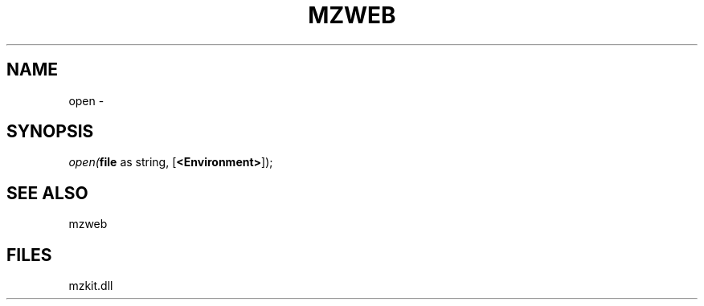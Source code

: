 .\" man page create by R# package system.
.TH MZWEB 1 2000-Jan "open" "open"
.SH NAME
open \- 
.SH SYNOPSIS
\fIopen(\fBfile\fR as string, 
[\fB<Environment>\fR]);\fR
.SH SEE ALSO
mzweb
.SH FILES
.PP
mzkit.dll
.PP

